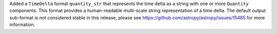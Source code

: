 Added a ``TimeDelta`` format ``quantity_str`` that represents the time delta as a string
with one or more ``Quantity`` components. This format provides a human-readable
multi-scale string representation of a time delta. The default output sub-format is not
considered stable in this release, please see https://github.com/astropy/astropy/issues/15485
for more information.
